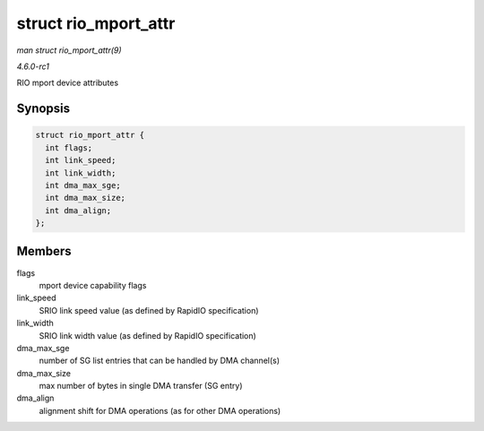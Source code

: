 
.. _API-struct-rio-mport-attr:

=====================
struct rio_mport_attr
=====================

*man struct rio_mport_attr(9)*

*4.6.0-rc1*

RIO mport device attributes


Synopsis
========

.. code-block:: c

    struct rio_mport_attr {
      int flags;
      int link_speed;
      int link_width;
      int dma_max_sge;
      int dma_max_size;
      int dma_align;
    };


Members
=======

flags
    mport device capability flags

link_speed
    SRIO link speed value (as defined by RapidIO specification)

link_width
    SRIO link width value (as defined by RapidIO specification)

dma_max_sge
    number of SG list entries that can be handled by DMA channel(s)

dma_max_size
    max number of bytes in single DMA transfer (SG entry)

dma_align
    alignment shift for DMA operations (as for other DMA operations)
